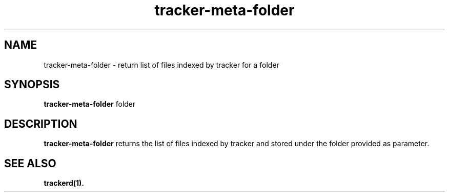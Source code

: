 .TH tracker-meta-folder 1 "July, 2007" GNU "User Commands"

.SH NAME
tracker-meta-folder \- return list of files indexed by tracker for a folder

.SH SYNOPSIS
.B tracker-meta-folder
folder

.SH DESCRIPTION
.B tracker-meta-folder
returns the list of files indexed by tracker and stored under the folder provided as parameter.

.SH SEE ALSO
.BR trackerd(1).
